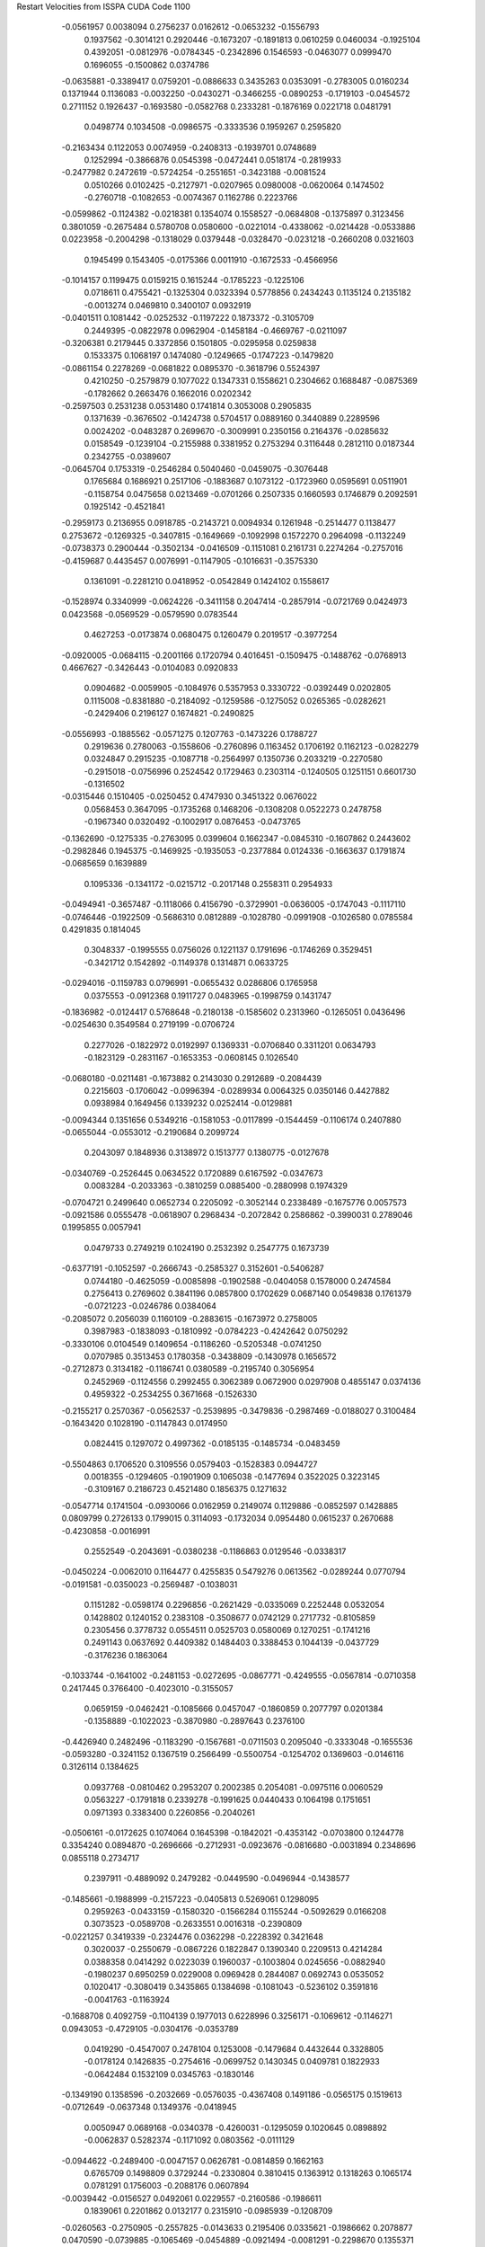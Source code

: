 Restart Velocities from ISSPA CUDA Code
1100
  -0.0561957   0.0038094   0.2756237   0.0162612  -0.0653232  -0.1556793
   0.1937562  -0.3014121   0.2920446  -0.1673207  -0.1891813   0.0610259
   0.0460034  -0.1925104   0.4392051  -0.0812976  -0.0784345  -0.2342896
   0.1546593  -0.0463077   0.0999470   0.1696055  -0.1500862   0.0374786
  -0.0635881  -0.3389417   0.0759201  -0.0886633   0.3435263   0.0353091
  -0.2783005   0.0160234   0.1371944   0.1136083  -0.0032250  -0.0430271
  -0.3466255  -0.0890253  -0.1719103  -0.0454572   0.2711152   0.1926437
  -0.1693580  -0.0582768   0.2333281  -0.1876169   0.0221718   0.0481791
   0.0498774   0.1034508  -0.0986575  -0.3333536   0.1959267   0.2595820
  -0.2163434   0.1122053   0.0074959  -0.2408313  -0.1939701   0.0748689
   0.1252994  -0.3866876   0.0545398  -0.0472441   0.0518174  -0.2819933
  -0.2477982   0.2472619  -0.5724254  -0.2551651  -0.3423188  -0.0081524
   0.0510266   0.0102425  -0.2127971  -0.0207965   0.0980008  -0.0620064
   0.1474502  -0.2760718  -0.1082653  -0.0074367   0.1162786   0.2223766
  -0.0599862  -0.1124382  -0.0218381   0.1354074   0.1558527  -0.0684808
  -0.1375897   0.3123456   0.3801059  -0.2675484   0.5780708   0.0580600
  -0.0221014  -0.4338062  -0.0214428  -0.0533886   0.0223958  -0.2004298
  -0.1318029   0.0379448  -0.0328470  -0.0231218  -0.2660208   0.0321603
   0.1945499   0.1543405  -0.0175366   0.0011910  -0.1672533  -0.4566956
  -0.1014157   0.1199475   0.0159215   0.1615244  -0.1785223  -0.1225106
   0.0718611   0.4755421  -0.1325304   0.0323394   0.5778856   0.2434243
   0.1135124   0.2135182  -0.0013274   0.0469810   0.3400107   0.0932919
  -0.0401511   0.1081442  -0.0252532  -0.1197222   0.1873372  -0.3105709
   0.2449395  -0.0822978   0.0962904  -0.1458184  -0.4669767  -0.0211097
  -0.3206381   0.2179445   0.3372856   0.1501805  -0.0295958   0.0259838
   0.1533375   0.1068197   0.1474080  -0.1249665  -0.1747223  -0.1479820
  -0.0861154   0.2278269  -0.0681822   0.0895370  -0.3618796   0.5524397
   0.4210250  -0.2579879   0.1077022   0.1347331   0.1558621   0.2304662
   0.1688487  -0.0875369  -0.1782662   0.2663476   0.1662016   0.0202342
  -0.2597503   0.2531238   0.0531480   0.1741814   0.3053008   0.2905835
   0.1371639  -0.3676502  -0.1424738   0.5704517   0.0889160   0.3440889
   0.2289596   0.0024202  -0.0483287   0.2699670  -0.3009991   0.2350156
   0.2164376  -0.0285632   0.0158549  -0.1239104  -0.2155988   0.3381952
   0.2753294   0.3116448   0.2812110   0.0187344   0.2342755  -0.0389607
  -0.0645704   0.1753319  -0.2546284   0.5040460  -0.0459075  -0.3076448
   0.1765684   0.1686921   0.2517106  -0.1883687   0.1073122  -0.1723960
   0.0595691   0.0511901  -0.1158754   0.0475658   0.0213469  -0.0701266
   0.2507335   0.1660593   0.1746879   0.2092591   0.1925142  -0.4521841
  -0.2959173   0.2136955   0.0918785  -0.2143721   0.0094934   0.1261948
  -0.2514477   0.1138477   0.2753672  -0.1269325  -0.3407815  -0.1649669
  -0.1092998   0.1572270   0.2964098  -0.1132249  -0.0738373   0.2900444
  -0.3502134  -0.0416509  -0.1151081   0.2161731   0.2274264  -0.2757016
  -0.4159687   0.4435457   0.0076991  -0.1147905  -0.1016631  -0.3575330
   0.1361091  -0.2281210   0.0418952  -0.0542849   0.1424102   0.1558617
  -0.1528974   0.3340999  -0.0624226  -0.3411158   0.2047414  -0.2857914
  -0.0721769   0.0424973   0.0423568  -0.0569529  -0.0579590   0.0783544
   0.4627253  -0.0173874   0.0680475   0.1260479   0.2019517  -0.3977254
  -0.0920005  -0.0684115  -0.2001166   0.1720794   0.4016451  -0.1509475
  -0.1488762  -0.0768913   0.4667627  -0.3426443  -0.0104083   0.0920833
   0.0904682  -0.0059905  -0.1084976   0.5357953   0.3330722  -0.0392449
   0.0202805   0.1115008  -0.8381880  -0.2184092  -0.1259586  -0.1275052
   0.0265365  -0.0282621  -0.2429406   0.2196127   0.1674821  -0.2490825
  -0.0556993  -0.1885562  -0.0571275   0.1207763  -0.1473226   0.1788727
   0.2919636   0.2780063  -0.1558606  -0.2760896   0.1163452   0.1706192
   0.1162123  -0.0282279   0.0324847   0.2915235  -0.1087718  -0.2564997
   0.1350736   0.2033219  -0.2270580  -0.2915018  -0.0756996   0.2524542
   0.1729463   0.2303114  -0.1240505   0.1251151   0.6601730  -0.1316502
  -0.0315446   0.1510405  -0.0250452   0.4747930   0.3451322   0.0676022
   0.0568453   0.3647095  -0.1735268   0.1468206  -0.1308208   0.0522273
   0.2478758  -0.1967340   0.0320492  -0.1002917   0.0876453  -0.0473765
  -0.1362690  -0.1275335  -0.2763095   0.0399604   0.1662347  -0.0845310
  -0.1607862   0.2443602  -0.2982846   0.1945375  -0.1469925  -0.1935053
  -0.2377884   0.0124336  -0.1663637   0.1791874  -0.0685659   0.1639889
   0.1095336  -0.1341172  -0.0215712  -0.2017148   0.2558311   0.2954933
  -0.0494941  -0.3657487  -0.1118066   0.4156790  -0.3729901  -0.0636005
  -0.1747043  -0.1117110  -0.0746446  -0.1922509  -0.5686310   0.0812889
  -0.1028780  -0.0991908  -0.1026580   0.0785584   0.4291835   0.1814045
   0.3048337  -0.1995555   0.0756026   0.1221137   0.1791696  -0.1746269
   0.3529451  -0.3421712   0.1542892  -0.1149378   0.1314871   0.0633725
  -0.0294016  -0.1159783   0.0796991  -0.0655432   0.0286806   0.1765958
   0.0375553  -0.0912368   0.1911727   0.0483965  -0.1998759   0.1431747
  -0.1836982  -0.0124417   0.5768648  -0.2180138  -0.1585602   0.2313960
  -0.1265051   0.0436496  -0.0254630   0.3549584   0.2719199  -0.0706724
   0.2277026  -0.1822972   0.0192997   0.1369331  -0.0706840   0.3311201
   0.0634793  -0.1823129  -0.2831167  -0.1653353  -0.0608145   0.1026540
  -0.0680180  -0.0211481  -0.1673882   0.2143030   0.2912689  -0.2084439
   0.2215603  -0.1706042  -0.0996394  -0.0289934   0.0064325   0.0350146
   0.4427882   0.0938984   0.1649456   0.1339232   0.0252414  -0.0129881
  -0.0094344   0.1351656   0.5349216  -0.1581053  -0.0117899  -0.1544459
  -0.1106174   0.2407880  -0.0655044  -0.0553012  -0.2190684   0.2099724
   0.2043097   0.1848936   0.3138972   0.1513777   0.1380775  -0.0127678
  -0.0340769  -0.2526445   0.0634522   0.1720889   0.6167592  -0.0347673
   0.0083284  -0.2033363  -0.3810259   0.0885400  -0.2880998   0.1974329
  -0.0704721   0.2499640   0.0652734   0.2205092  -0.3052144   0.2338489
  -0.1675776   0.0057573  -0.0921586   0.0555478  -0.0618907   0.2968434
  -0.2072842   0.2586862  -0.3990031   0.2789046   0.1995855   0.0057941
   0.0479733   0.2749219   0.1024190   0.2532392   0.2547775   0.1673739
  -0.6377191  -0.1052597  -0.2666743  -0.2585327   0.3152601  -0.5406287
   0.0744180  -0.4625059  -0.0085898  -0.1902588  -0.0404058   0.1578000
   0.2474584   0.2756413   0.2769602   0.3841196   0.0857800   0.1702629
   0.0687140   0.0549838   0.1761379  -0.0721223  -0.0246786   0.0384064
  -0.2085072   0.2056039   0.1160109  -0.2883615  -0.1673972   0.2758005
   0.3987983  -0.1838093  -0.1810992  -0.0784223  -0.4242642   0.0750292
  -0.3330106   0.0104549   0.1409654  -0.1186260  -0.5205348  -0.0741250
   0.0707985   0.3513453   0.1780358  -0.3438809  -0.1430978   0.1656572
  -0.2712873   0.3134182  -0.1186741   0.0380589  -0.2195740   0.3056954
   0.2452969  -0.1124556   0.2992455   0.3062389   0.0672900   0.0297908
   0.4855147   0.0374136   0.4959322  -0.2534255   0.3671668  -0.1526330
  -0.2155217   0.2570367  -0.0562537  -0.2539895  -0.3479836  -0.2987469
  -0.0188027   0.3100484  -0.1643420   0.1028190  -0.1147843   0.0174950
   0.0824415   0.1297072   0.4997362  -0.0185135  -0.1485734  -0.0483459
  -0.5504863   0.1706520   0.3109556   0.0579403  -0.1528383   0.0944727
   0.0018355  -0.1294605  -0.1901909   0.1065038  -0.1477694   0.3522025
   0.3223145  -0.3109167   0.2186723   0.4521480   0.1856375   0.1271632
  -0.0547714   0.1741504  -0.0930066   0.0162959   0.2149074   0.1129886
  -0.0852597   0.1428885   0.0809799   0.2726133   0.1799015   0.3114093
  -0.1732034   0.0954480   0.0615237   0.2670688  -0.4230858  -0.0016991
   0.2552549  -0.2043691  -0.0380238  -0.1186863   0.0129546  -0.0338317
  -0.0450224  -0.0062010   0.1164477   0.4255835   0.5479276   0.0613562
  -0.0289244   0.0770794  -0.0191581  -0.0350023  -0.2569487  -0.1038031
   0.1151282  -0.0598174   0.2296856  -0.2621429  -0.0335069   0.2252448
   0.0532054   0.1428802   0.1240152   0.2383108  -0.3508677   0.0742129
   0.2717732  -0.8105859   0.2305456   0.3778732   0.0554511   0.0525703
   0.0580069   0.1270251  -0.1741216   0.2491143   0.0637692   0.4409382
   0.1484403   0.3388453   0.1044139  -0.0437729  -0.3176236   0.1863064
  -0.1033744  -0.1641002  -0.2481153  -0.0272695  -0.0867771  -0.4249555
  -0.0567814  -0.0710358   0.2417445   0.3766400  -0.4023010  -0.3155057
   0.0659159  -0.0462421  -0.1085666   0.0457047  -0.1860859   0.2077797
   0.0201384  -0.1358889  -0.1022023  -0.3870980  -0.2897643   0.2376100
  -0.4426940   0.2482496  -0.1183290  -0.1567681  -0.0711503   0.2095040
  -0.3333048  -0.1655536  -0.0593280  -0.3241152   0.1367519   0.2566499
  -0.5500754  -0.1254702   0.1369603  -0.0146116   0.3126114   0.1384625
   0.0937768  -0.0810462   0.2953207   0.2002385   0.2054081  -0.0975116
   0.0060529   0.0563227  -0.1791818   0.2339278  -0.1991625   0.0440433
   0.1064198   0.1751651   0.0971393   0.3383400   0.2260856  -0.2040261
  -0.0506161  -0.0172625   0.1074064   0.1645398  -0.1842021  -0.4353142
  -0.0703800   0.1244778   0.3354240   0.0894870  -0.2696666  -0.2712931
  -0.0923676  -0.0816680  -0.0031894   0.2348696   0.0855118   0.2734717
   0.2397911  -0.4889092   0.2479282  -0.0449590  -0.0496944  -0.1438577
  -0.1485661  -0.1988999  -0.2157223  -0.0405813   0.5269061   0.1298095
   0.2959263  -0.0433159  -0.1580320  -0.1566284   0.1155244  -0.5092629
   0.0166208   0.3073523  -0.0589708  -0.2633551   0.0016318  -0.2390809
  -0.0221257   0.3419339  -0.2324476   0.0362298  -0.2228392   0.3421648
   0.3020037  -0.2550679  -0.0867226   0.1822847   0.1390340   0.2209513
   0.4214284   0.0388358   0.0414292   0.0223039   0.1960037  -0.1003804
   0.0245656  -0.0882940  -0.1980237   0.6950259   0.0229008   0.0969428
   0.2844087   0.0692743   0.0535052   0.1020417  -0.3080419   0.3435865
   0.1384698  -0.1081043  -0.5236102   0.3591816  -0.0041763  -0.1163924
  -0.1688708   0.4092759  -0.1104139   0.1977013   0.6228996   0.3256171
  -0.1069612  -0.1146271   0.0943053  -0.4729105  -0.0304176  -0.0353789
   0.0419290  -0.4547007   0.2478104   0.1253008  -0.1479684   0.4432644
   0.3328805  -0.0178124   0.1426835  -0.2754616  -0.0699752   0.1430345
   0.0409781   0.1822933  -0.0642484   0.1532109   0.0345763  -0.1830146
  -0.1349190   0.1358596  -0.2032669  -0.0576035  -0.4367408   0.1491186
  -0.0565175   0.1519613  -0.0712649  -0.0637348   0.1349376  -0.0418945
   0.0050947   0.0689168  -0.0340378  -0.4260031  -0.1295059   0.1020645
   0.0898892  -0.0062837   0.5282374  -0.1171092   0.0803562  -0.0111129
  -0.0944622  -0.2489400  -0.0047157   0.0626781  -0.0814859   0.1662163
   0.6765709   0.1498809   0.3729244  -0.2330804   0.3810415   0.1363912
   0.1318263   0.1065174   0.0781291   0.1756003  -0.2088176   0.0607894
  -0.0039442  -0.0156527   0.0492061   0.0229557  -0.2160586  -0.1986611
   0.1839061   0.2201862   0.0132177   0.2315910  -0.0985939  -0.1208709
  -0.0260563  -0.2750905  -0.2557825  -0.0143633   0.2195406   0.0335621
  -0.1986662   0.2078877   0.0470590  -0.0739885  -0.1065469  -0.0454889
  -0.0921494  -0.0081291  -0.2298670   0.1355371  -0.0533681   0.2863768
  -0.0414453  -0.1878243   0.1736059  -0.4365697  -0.1776356   0.1574968
  -0.4528273  -0.2830456   0.3065745  -0.1063863   0.2535037   0.0353227
  -0.0220213  -0.0225052   0.0642487  -0.2770975  -0.3444972  -0.2781002
   0.1992569  -0.2497611  -0.3671803  -0.1749783   0.0665339  -0.2605798
  -0.3622142   0.1856593   0.4987308   0.1648729   0.0614749   0.0706139
  -0.1038257   0.1127910   0.0264153  -0.0328709  -0.2281369   0.1134938
   0.0833814  -0.0012799   0.2627744  -0.1394196   0.0715016  -0.0462364
   0.4341146   0.3423417   0.4792392  -0.0608094  -0.5303239   0.0823842
   0.1864717  -0.1298897   0.2583233  -0.1128025  -0.0994740  -0.0224674
  -0.2877915  -0.0344896  -0.0832718  -0.1301339  -0.4451041   0.3574401
   0.0344265   0.0195685   0.0245121   0.1156043   0.0855786  -0.0165511
  -0.0413358  -0.0719248   0.2894089  -0.3924560  -0.3406568   0.2438926
  -0.1471977  -0.0709548   0.0099407  -0.2310727   0.0458559   0.0573311
  -0.0402458   0.0288725   0.1641985   0.3992001  -0.0600268   0.0970736
   0.0110148  -0.0197252   0.0776396  -0.2938509  -0.0541316   0.2399527
  -0.0263713  -0.2605672   0.1702254   0.2364583  -0.0738432   0.1655058
  -0.0138603  -0.1444794  -0.0515789   0.2635930  -0.4147738  -0.0424284
   0.3485217   0.6207396  -0.0796516   0.2063756  -0.2740462  -0.1395088
   0.0490365   0.1172549   0.3094873  -0.1325807  -0.1029412   0.2696704
  -0.0138978   0.1859691  -0.2778532  -0.0111584  -0.2002330  -0.0787808
   0.2982725  -0.1050284  -0.3913692  -0.4649212   0.2626084   0.0423032
  -0.2753803  -0.1401069  -0.0074623  -0.0061529   0.0234439   0.0611049
   0.2038069   0.3348138  -0.0818652  -0.1772963   0.1191169   0.0096067
   0.0989226  -0.1965787  -0.2374192   0.2849244  -0.2408504   0.0297040
  -0.0238996   0.0066714  -0.0033209  -0.2530815   0.0953236  -0.0444499
  -0.0345490  -0.5446873   0.1537734  -0.0873841   0.0758344  -0.4710428
   0.3484773   0.1132112   0.4102197  -0.0821797  -0.2784287  -0.0164581
   0.0229030   0.2817416   0.1913731  -0.0134661  -0.1985272   0.1101620
   0.3630418  -0.4102993  -0.1053474   0.1690172   0.1083320   0.0983632
   0.0376206   0.1163743  -0.2508437   0.1426332  -0.1083099   0.0901127
   0.2519015   0.0338621  -0.0992879  -0.0394944  -0.0367600   0.4289386
  -0.2370524  -0.2599396   0.2403048  -0.2562724   0.2724964   0.1228262
   0.0604962  -0.1106652   0.1832678   0.1331762  -0.1050687   0.1958161
   0.1421412   0.4201994  -0.2339240   0.2237002  -0.1076302   0.1571779
   0.2440706  -0.0443170   0.0875896   0.0830610  -0.2842012   0.0661554
   0.0579819  -0.0360200   0.0490588  -0.2056011  -0.0977665  -0.0090257
   0.1767205   0.1831304   0.1596260  -0.3090372   0.0753281   0.2665594
   0.1730264   0.0730973  -0.1916198  -0.1801928  -0.1831612   0.4955580
  -0.3295843   0.0155955  -0.3703544   0.0602064  -0.0870112   0.4065271
   0.4490944   0.1887189   0.1051078  -0.0053418  -0.0586567   0.1258574
  -0.0084004  -0.1258372   0.0502323  -0.4289646  -0.1784388   0.0104335
  -0.0129197   0.1244100   0.0289143  -0.0870045   0.0525656   0.0240665
  -0.1970954  -0.1980606   0.1899034  -0.3351188   0.1286473   0.0766627
   0.2291355   0.3263609   0.0126924   0.2922365   0.0454686   0.0567380
   0.0338002   0.0185385   0.2271600   0.0774211  -0.1754026   0.2043220
   0.0729953   0.0140500   0.3087244  -0.2988801  -0.1888347  -0.0470209
  -0.1453850  -0.2787797  -0.1692395  -0.0824864   0.0394890  -0.1185110
   0.2570686   0.1405995  -0.0613166   0.0127472   0.4508513  -0.0975620
  -0.0867344   0.1480862   0.2586960  -0.0686308  -0.0220740  -0.1078599
  -0.0093958   0.3033507  -0.0930517   0.4194731   0.0006285  -0.2140239
  -0.0755358  -0.1474262   0.1246953   0.0652784  -0.2747500   0.0049877
   0.1048672   0.0075900   0.1975642   0.2683437  -0.3325910  -0.0621283
  -0.1310404   0.0923663   0.2296246  -0.1858116   0.1500743   0.0233899
   0.2307290   0.1047245  -0.1935911   0.0453213   0.2204826  -0.2573195
  -0.4330576   0.2108471  -0.1019127  -0.3328910  -0.0624930  -0.2137513
  -0.4054601   0.2116630  -0.1692348  -0.0408966   0.0959710   0.1725489
  -0.2019351  -0.4442014  -0.1997825  -0.1519674   0.0756944  -0.3412571
  -0.0205104  -0.0483007  -0.0543445  -0.0222030  -0.1898400  -0.0274675
  -0.0871618  -0.1767362  -0.1074791   0.0330295   0.3553023  -0.1749002
   0.1986494   0.3416816   0.1116660   0.1275808   0.0258670  -0.0248785
   0.1127783   0.0498729   0.2922759  -0.0900840   0.3873763   0.2164319
  -0.1616887  -0.1880592  -0.1392233  -0.1732149  -0.0747595   0.0752562
   0.1606157   0.1127309   0.2529916  -0.0243145   0.2144349  -0.3432264
   0.4125850   0.2193126  -0.1988299   0.7272002   0.2188006  -0.1488878
  -0.2889979   0.1043992   0.0368863  -0.1255941   0.2784199   0.2671403
   0.0511303   0.1923118   0.0547273   0.0757481   0.0635436   0.2496213
   0.1331749   0.0359824   0.1325465  -0.0165833   0.0224820  -0.0674561
   0.1246149  -0.0013566  -0.2563921   0.2562763  -0.1358113   0.1806454
  -0.0540128   0.0764193  -0.1519622   0.2075723   0.2649189  -0.3669314
  -0.3075547  -0.1151005   0.2396474  -0.1329417   0.3181953  -0.0015368
  -0.1181982  -0.1251045   0.1698237  -0.1626738  -0.2178030   0.1928162
  -0.1107028   0.1816556  -0.2648750  -0.1122209  -0.1814718   0.0108530
  -0.2462296  -0.1312512  -0.2203734   0.1208329   0.1622754   0.0606797
   0.1674012   0.1696542  -0.2486961  -0.3520964   0.2355473  -0.1518685
  -0.0456325   0.4101239  -0.2430856  -0.0154428  -0.0845388   0.0101740
   0.2311673   0.1907343  -0.1379339   0.1498131   0.2401955   0.0519637
  -0.3069053  -0.4390324  -0.4308256   0.2947406   0.0682288  -0.0606051
  -0.1412392  -0.2362396   0.2479479   0.1805865  -0.2333240  -0.0062423
  -0.1433733   0.0387215   0.2562757   0.3240961  -0.0917701   0.1125243
  -0.2154710   0.1463385   0.1492849  -0.1089897  -0.3149757   0.0338672
   0.1953421  -0.0960766   0.1621388  -0.3195652   0.2263214   0.0708151
  -0.6329718   0.2423446   0.1812116  -0.0455870  -0.0955027   0.1803369
  -0.1358436   0.1590563   0.0688219  -0.0272512  -0.1412968  -0.1478209
   0.0141480   0.1191956  -0.0732770  -0.0548367  -0.0692454  -0.0143124
  -0.0345980   0.0188544  -0.1382293   0.1585233  -0.1435739  -0.0724488
   0.0941521  -0.4747379   0.2657923   0.0026338  -0.1654324  -0.4036962
  -0.1968687   0.3556549   0.1773049   0.3095698   0.1983701  -0.0756879
   0.2935523  -0.1384645  -0.3903169   0.0727618   0.2205530   0.0602041
   0.0142003   0.0811528  -0.2471044   0.3435463  -0.2361930   0.1878812
   0.0190408   0.1199711  -0.2915913   0.0875069  -0.0314786   0.4564230
   0.0603242  -0.2432116   0.0504807   0.0938803   0.2422625   0.0701913
  -0.0506031   0.1443997  -0.1774815  -0.0715545  -0.3535485  -0.1070876
   0.0258936   0.1767419   0.2492944  -0.1094861  -0.0367733  -0.1301703
   0.1699117  -0.4833000  -0.2711457  -0.2037707  -0.2708239  -0.0540592
  -0.3053334   0.0335907  -0.1078286   0.0346512   0.1063004  -0.1400288
  -0.2401378   0.1313295  -0.1648701   0.1613016   0.0647937  -0.0312819
   0.0668333  -0.3253697  -0.2455634  -0.2517128   0.2152785   0.2417207
  -0.2388921   0.1015514   0.0002783   0.2140876  -0.1315989   0.1157541
  -0.0716480   0.0534391  -0.3097286  -0.0254583   0.0488781  -0.4175366
  -0.0988589  -0.4600385  -0.0250390  -0.2457819   0.1053148   0.0657618
  -0.1275424   0.0541625  -0.1678496   0.0087854   0.1302481   0.0641776
  -0.0019919   0.1924507   0.0252974   0.3799221  -0.1022897  -0.2498063
  -0.3408023  -0.0376424  -0.2035152   0.0560489  -0.2101580  -0.1199446
   0.0221867  -0.2293631   0.2777108   0.3490612   0.2193245  -0.1510462
   0.2599131   0.1142708   0.0618648   0.1914779   0.2901417  -0.1424992
   0.0523223   0.1749562   0.0746863  -0.1848430   0.3196340   0.1879486
   0.0892988   0.0182169   0.2928348  -0.1551939  -0.3407592   0.0466800
   0.1744609   0.2222287   0.0731258  -0.2209976   0.2118566  -0.0448720
  -0.1549390  -0.1071237  -0.1542968   0.1307852   0.3764123  -0.1836135
  -0.3663124  -0.3542072   0.3212777  -0.1977253   0.2784812  -0.1691817
   0.1506417   0.1891710   0.2856005  -0.0496004   0.2114256   0.0464797
   0.0582473   0.1361069  -0.2331576   0.1240952  -0.0260568  -0.1244057
   0.0354823  -0.1805355   0.2407691   0.1326341  -0.0031272   0.1782461
   0.0250780  -0.0378884   0.0021080  -0.0112068   0.0287563  -0.0691200
  -0.3688301  -0.2835654   0.0635070  -0.1782465   0.1475475  -0.6558875
  -0.0088442  -0.0440497  -0.1242038  -0.1222118   0.0692543  -0.1395490
   0.1199583   0.0199950  -0.1641727  -0.2391779   0.1600686  -0.2672833
   0.3320446   0.3323430   0.1209226   0.0577829   0.0045422   0.3052339
  -0.1226772   0.2201138   0.0231918   0.1696330  -0.1004277  -0.5115755
   0.0450716  -0.3387216  -0.0491388   0.6652361  -0.4023696   0.0119002
  -0.2552026   0.4506055   0.1067826  -0.1300155  -0.1410082   0.2017120
   0.3012761   0.0825991   0.2986179  -0.0076107  -0.3698342  -0.2482866
  -0.1169231   0.0203388   0.1560330  -0.0052103   0.0825114   0.0891811
  -0.2795909  -0.1609598   0.0453086  -0.1196847   0.4517617  -0.1494415
   0.2355925   0.2907915   0.4270278  -0.0038121  -0.2445038   0.0772956
   0.2689662   0.4081703  -0.0350559  -0.1521377  -0.2534963   0.1284599
   0.1640018  -0.2587012   0.0985482  -0.2502656  -0.0134746   0.0414250
  -0.0257659  -0.0954039   0.0150339   0.0849656  -0.0493520  -0.0794038
   0.0587693   0.0277958  -0.3825406   0.1953847   0.0949841   0.1380911
  -0.1305544  -0.2920515   0.1382687   0.2553226   0.2382987  -0.1270308
   0.0387458  -0.0641317  -0.0152521   0.1782330  -0.6572163  -0.0648157
  -0.1173111   0.1235745  -0.0407351   0.2505813  -0.1481059  -0.0885789
   0.1016978   0.0212066   0.0345900   0.0181385  -0.1932488  -0.1095883
   0.1118758  -0.0874081  -0.2281160  -0.0337967  -0.3749357  -0.4973738
  -0.0350766  -0.0248653   0.1193255  -0.1541150   0.1252874   0.0479638
   0.2956835  -0.0846553  -0.1285787   0.5733661  -0.4194184   0.0972869
   0.5450809   0.1290853  -0.1907888  -0.1381779   0.3049886   0.1279797
   0.3991953   0.0362223  -0.0943431   0.3931803   0.2685397  -0.2285757
   0.0295888  -0.2512940   0.0172085   0.0181314   0.2978454  -0.1998027
   0.0491760   0.1818333  -0.2220393   0.4841985  -0.0437890   0.4105892
   0.0884406   0.2277435  -0.0349316  -0.4438570  -0.0007206  -0.1242064
   0.3927757   0.2250912   0.0271311   0.2325778   0.4133546   0.0640335
   0.0137718   0.0703636   0.1439562   0.5612941   0.2691189   0.2364834
   0.3084811  -0.0219738   0.0433951   0.2299556  -0.1236113   0.2103245
   0.2237857   0.0494741   0.0452878  -0.1666377  -0.3516187   0.2771639
  -0.1019875   0.2248808   0.2971514   0.1646900  -0.2795352   0.1853648
   0.2674767  -0.1880054  -0.1226661  -0.2466700  -0.0658584  -0.1275709
   0.1467844   0.0908530   0.1849574  -0.0347496   0.1053572   0.1119326
  -0.3971815   0.0560297  -0.1076279  -0.0813804   0.4598710   0.0631119
  -0.0045507   0.5048715   0.2688888  -0.1036157   0.3392554  -0.0830847
  -0.2623494  -0.2759968   0.0752819   0.0584954  -0.0245124  -0.0947956
  -0.1167970   0.0474303  -0.0293954   0.1845673  -0.3733263  -0.1095191
  -0.1808487  -0.0212660   0.1474526   0.0107860   0.0151307  -0.2155445
   0.1028793   0.1583922   0.1334855   0.1439766  -0.2142492   0.2834834
   0.0235050  -0.3398182  -0.2486161   0.0398856  -0.0174004   0.3545452
  -0.2475303   0.0160969  -0.1964521  -0.4515423  -0.0831162  -0.0430706
  -0.0003827  -0.1264691  -0.1584039   0.1388097  -0.0301260  -0.3750589
   0.2261186   0.0575873   0.2179950   0.3584049   0.1568186   0.0219968
  -0.1180665  -0.0245160  -0.1512955   0.1329018  -0.1979358  -0.1407473
   0.1434264   0.1401751   0.2873576   0.0440161  -0.1609605  -0.5147617
   0.1046820   0.0857843   0.0412575   0.0085654  -0.1153322   0.1573659
  -0.0686213   0.0006997  -0.0599099  -0.3165450  -0.3344102   0.4941376
  -0.2628807   0.0066783  -0.2105588  -0.1279634  -0.1411543  -0.5103180
  -0.0483729   0.0527326   0.5561544  -0.1426313   0.0995268  -0.1214365
  -0.4406059  -0.4659121  -0.0686059   0.1858668  -0.3954622   0.3113925
   0.2013034   0.0300841   0.3554258  -0.0709571   0.3813401  -0.1920986
   0.1045663  -0.3570122  -0.2564370  -0.3762672   0.2047490  -0.0828376
  -0.0885166   0.2653636  -0.1767440  -0.0302654  -0.1076255   0.0589850
   0.1343020  -0.2878897  -0.3453911   0.2162534  -0.1700104   0.4457349
   0.6038179   0.0479791  -0.2215056   0.2588289  -0.2279315   0.0031489
  -0.0036221  -0.3338952   0.3625709   0.6205650   0.1343831   0.0963045
  -0.0262080  -0.0599014  -0.0345575   0.1603091   0.1268963   0.2234365
   0.0546250   0.1536335   0.1824437  -0.1337698  -0.0363535  -0.0884868
  -0.3203065   0.3693915  -0.1177443   0.1757449   0.0278019  -0.3953835
  -0.1067812   0.1923710  -0.1947238  -0.3466582   0.2366668   0.4941220
  -0.1597588   0.0381496  -0.0468615  -0.1904568  -0.4217760  -0.0424920
   0.2665029   0.0255498   0.1563187   0.6241437  -0.1029536  -0.0189352
   0.1788480   0.0643051  -0.0509272  -0.0338848   0.1158798  -0.0297665
   0.1776453  -0.0441550  -0.0434467  -0.1431727  -0.0698535   0.0514371
  -0.6075180   0.2186257   0.2463657   0.2575942   0.0274078   0.0435769
  -0.0911800   0.1039988   0.1336849  -0.1013512   0.3748778  -0.0329698
   0.0538420  -0.2934423   0.1723265   0.1117148  -0.1129636   0.2528432
   0.0604854  -0.2259910  -0.1792334   0.0548933  -0.0836801  -0.3564390
   0.0337225  -0.3496468   0.2474327  -0.2259792   0.3160136  -0.1683028
  -0.1668188   0.0549233  -0.1655111   0.0114658   0.0275074   0.0325194
   0.0161506  -0.2657588   0.1458447  -0.0348622   0.3410652   0.1111724
   0.1137356  -0.1817900   0.2498282  -0.1136573  -0.0875130   0.1977364
   0.0793172   0.1486232  -0.0378255   0.0442245  -0.0557719  -0.0682178
  -0.0243344  -0.1988385   0.1487476  -0.1722767   0.1347018   0.0207604
  -0.0416527   0.2077551  -0.6116402   0.0981110   0.2213576  -0.1919039
   0.3931541   0.0311498  -0.2395710   0.3146905   0.0656778   0.4134908
   0.0488501  -0.1406805  -0.4040950   0.3063503  -0.2972297   0.1653913
   0.0431297   0.0299934   0.0251898   0.1236900  -0.0250647  -0.2630908
  -0.2980459  -0.0264212   0.0710011   0.1920431  -0.4021157  -0.0526663
   0.0958592  -0.0201728  -0.0245540  -0.0780320  -0.1832773  -0.1707564
  -0.0180252  -0.4624650   0.0086577  -0.0601536  -0.0102033  -0.2485477
   0.0051428  -0.1259526   0.1172184   0.0031905   0.1468030   0.0327118
   0.1867566  -0.0646293  -0.4500188  -0.1314824  -0.4282957   0.2856837
   0.0103128   0.2802945   0.0577748   0.4962129   0.0196262  -0.1016720
   0.1271724  -0.1667360  -0.0727222   0.3857147   0.3030158  -0.3234834
   0.2758487  -0.1633815   0.0396427   0.1978924  -0.0895329   0.1851916
   0.0116908   0.1086922  -0.0826126  -0.1134988   0.3379187  -0.1862400
   0.1596926  -0.1103620  -0.0926673   0.0933850   0.0984688   0.0520103
   0.0082371   0.5693164  -0.3751417  -0.0192237   0.2439363   0.3185889
   0.1052950  -0.4061218  -0.2854632   0.1970400  -0.2908644  -0.2873672
  -0.0259518  -0.2454721  -0.2286745  -0.0970379  -0.0287738  -0.3644851
  -0.4126629   0.1453931   0.1719225  -0.2615296   0.2599032  -0.0291972
   0.5197379  -0.1086867   0.1191999   0.0498706   0.1514881   0.0449702
  -0.3991472   0.2415907  -0.1179330  -0.1425221   0.1657829  -0.1086051
   0.0567941  -0.0608816   0.0836818   0.1841884   0.0337214  -0.0273881
   0.1109717  -0.1970218  -0.1332419  -0.3991319  -0.2202597  -0.0916108
  -0.1372399   0.0098922  -0.0113340   0.0299784   0.0550004  -0.2276854
   0.1180438  -0.3333867  -0.1636783  -0.0287777   0.1148405   0.2039423
  -0.0318493  -0.0253742  -0.1459088   0.1370014   0.1283511  -0.1346868
  -0.1644145  -0.4800987  -0.0106638   0.0145296   0.3661187   0.0286513
  -0.3268209   0.0419171  -0.2131539  -0.2943422   0.0870887   0.1378635
   0.1634591   0.1440273   0.1529479   0.0424091   0.0871017  -0.0888308
   0.0422930  -0.0254732   0.1484272   0.2711378   0.1720799   0.0183641
   0.1068877   0.2233767   0.2480683   0.4171607  -0.1434218   0.0964019
  -0.0058085  -0.3271836   0.2048592  -0.0468000  -0.1355304  -0.2209758
  -0.1047269  -0.2271828   0.0583090   0.2935388   0.2769746  -0.1993105
   0.0061521  -0.3619382  -0.1408159   0.1247287  -0.1323731   0.2650701
   0.2534374   0.1746405  -0.2987641   0.0006382   0.1472007   0.0607179
  -0.2920314  -0.0226094   0.3453958  -0.0784912   0.3303706   0.1585862
  -0.2726612  -0.2083100   0.2952581  -0.1186102  -0.0106205  -0.0135605
   0.1938991  -0.0590521  -0.0300085  -0.0186319  -0.0776581  -0.1912695
   0.3997442  -0.3861570   0.2064347   0.1123767   0.3252136   0.0041311
   0.4026026  -0.0189813   0.3059748  -0.0718919  -0.1133966  -0.0664965
  -0.2467662  -0.0071669  -0.4303744   0.2144804   0.0609147  -0.1825044
  -0.0282499   0.2354907   0.1365883  -0.2790183  -0.2911514  -0.7098418
  -0.1638146   0.6043881  -0.0703136  -0.1842568  -0.0900977   0.4895508
   0.0621281  -0.1090839  -0.6558166  -0.1636703   0.5339593   0.3664360
  -0.0682585   0.2046413   0.0543543   0.3260849  -0.1749050  -0.1528230
   0.0103474   0.1411202  -0.4526142   0.1920859  -0.4018713   0.0162816
  -0.3306760  -0.0565285   0.0814768   0.1935154   0.0026550  -0.0761704
  -0.6144232   0.0427177   0.0094932   0.1149781   0.2514304  -0.3463864
  -0.3713764   0.2105036  -0.2617501  -0.0053465   0.2770787  -0.1739105
  -0.0858283  -0.2271036   0.1052901   0.1831321   0.1931969  -0.2909994
  -0.3592449   0.0409382   0.0280794  -0.2647825  -0.0920325   0.2050102
   0.0230530  -0.0415475   0.0798021   0.1087267  -0.0493012  -0.1142530
   0.0773801  -0.1015072   0.1986331   0.1208489  -0.0989070  -0.1765363
  -0.4204834  -0.0524514  -0.0300920   0.0282362  -0.0598111   0.1674538
   0.4390120   0.1151055   0.2618492   0.1191962  -0.1121760   0.1799244
   0.0286652  -0.4192670  -0.0949114   0.3994047  -0.1045439  -0.4364872
  -0.2177790   0.0971189   0.0176826   0.0069840  -0.0734201   0.1256681
   0.4697809   0.0086690  -0.0404373   0.0692159  -0.1044764   0.1271471
   0.0520007  -0.4379657   0.2935981   0.1684597   0.0589282  -0.1677464
  -0.1571920  -0.3992837   0.0166689   0.0489849  -0.0565462  -0.2687409
   0.0123406  -0.1110095  -0.1852755   0.0167374   0.1942459   0.3960010
   0.0576178   0.1433142   0.2146251  -0.1868489   0.1479296  -0.1468114
  -0.2551076  -0.2195180  -0.2478278   0.0247286   0.2959873  -0.0786163
  -0.2801094   0.2086945   0.0005757  -0.3417343   0.2292767   0.1239093
   0.1955074   0.2351403  -0.1866402  -0.0399220   0.1958095  -0.1907324
   0.2969454   0.4717670  -0.1507156  -0.0503427   0.0058035  -0.2337409
  -0.0082674  -0.0089247   0.5900459  -0.0704211   0.2076696   0.1661845
  -0.3001077  -0.0719291   0.1557764  -0.1612397  -0.2642848  -0.0136840
  -0.3221118  -0.2566487  -0.1423863   0.1616033  -0.1576585  -0.5038398
   0.0205916  -0.4008242   0.0621084   0.1633889   0.3041946   0.1699616
  -0.1132333  -0.2957052   0.0024567   0.2180708  -0.0636913   0.5065722
   0.0870047   0.2338638  -0.3575790   0.2083352  -0.0317155   0.0360226
   0.1929533  -0.2321668  -0.3492057  -0.2634838  -0.2488539   0.2662608
   0.3350449  -0.0531125  -0.1357412   0.0183800   0.4901368   0.3261604
  -0.1843556  -0.0680486   0.2523361  -0.1868262  -0.3138236  -0.0844867
   0.0112513  -0.1543017  -0.2489864   0.0522989   0.3418471   0.4040219
   0.0216146   0.0631425   0.0250493  -0.2731035  -0.0023935   0.1137522
  -0.0058399   0.1208639  -0.0149127   0.1059304   0.0232004   0.2193647
   0.1015918   0.0304593  -0.4402835   0.0624161  -0.2482180   0.0398356
  -0.0320919  -0.0260424   0.1208841   0.3227631   0.1773274   0.0248797
  -0.0234248  -0.3242469  -0.1792439  -0.1886893  -0.1686604  -0.0048135
   0.1012309   0.3117583   0.2863046   0.1151731   0.3711903  -0.1348509
  -0.0760672   0.3265863   0.1459664   0.0486285  -0.1636003   0.1045549
   0.0693763  -0.0273942  -0.0403494  -0.1386373   0.1561967   0.2026065
   0.2322791  -0.0942045  -0.0044164   0.0552901   0.2792288   0.2758279
   0.2243737  -0.2809066   0.1717519  -0.3036956   0.1483214  -0.0149498
   0.0645273   0.1265632  -0.0255915  -0.3447468   0.1931380  -0.0350288
  -0.1671462  -0.0128765   0.3743177  -0.1420792  -0.2285187   0.2574396
   0.2513673  -0.0265694   0.0340977  -0.2776698  -0.0106468  -0.0935098
  -0.0539401  -0.1147575   0.0097822   0.0991554  -0.0898341   0.1909363
   0.0054850   0.2863952   0.0002321  -0.2480518   0.1115754   0.1585536
  -0.2717052   0.2277970  -0.2236530  -0.1263493  -0.0712302  -0.0457013
  -0.0591445  -0.3835006  -0.0157488   0.0311083  -0.1291334   0.0648227
   0.1631181  -0.5449031  -0.1086584  -0.2375272   0.0711127   0.4772030
   0.1892168   0.0082352   0.0697582  -0.3347651  -0.0091396   0.0818166
  -0.2570657  -0.2521178   0.0043635  -0.0611825   0.0935075  -0.2398753
  -0.3895152  -0.0154427  -0.2891145  -0.1130228   0.5225267  -0.3110061
  -0.3141208   0.2792577  -0.1170257   0.0954326  -0.2178079  -0.0396678
  -0.0759871  -0.0388324  -0.5113950   0.1447273   0.0440670   0.0110978
   0.0811935   0.0368932  -0.1855408  -0.1161087  -0.1540311   0.0999001
   0.0217477  -0.1455233  -0.0367455  -0.0155769  -0.1228233  -0.1004226
   0.2166030   0.1475848   0.1254508   0.5623788  -0.1505934   0.2378475
   0.3199615   0.0132937   0.0901613   0.1227244   0.0109175   0.2795974
   0.1020097   0.0293607   0.3192830  -0.2190053   0.2363890   0.0429592
   0.0526108   0.0189853   0.2555342  -0.0707850   0.1352094   0.1413445
   0.0575292   0.3519409   0.0697883   0.2042015   0.2021029  -0.0269442
   0.1986887  -0.2949937   0.0566878  -0.0902877  -0.2611877  -0.0077720
   0.2723005   0.2320575  -0.0634073  -0.2086883  -0.2549539   0.0407789
  -0.1387567  -0.1751209  -0.3816541  -0.0555218  -0.0758273   0.1730131
  -0.3159668  -0.3871461   0.2480274   0.1357076   0.0589923   0.0587093
   0.2983311  -0.0613664  -0.0594414   0.0926201   0.0132427  -0.0091818
  -0.3428740   0.0192205   0.0470516  -0.1065297   0.2352175   0.1187024
   0.2653624  -0.3861918   0.1625955  -0.4107631   0.1105109  -0.2328882
  -0.2904543   0.0932767   0.1218097  -0.1881886   0.1504585  -0.0331889
   0.1107204   0.0854421  -0.2048811  -0.0303045   0.2611994   0.0386284
   0.1312776   0.3120606   0.1257990  -0.1614483   0.1903714   0.0935311
   0.1408784  -0.0522609   0.0037225   0.3400020  -0.1102326   0.3531888
   0.1042660  -0.2287522   0.1446896   0.1278894  -0.0301619   0.2831682
   0.2554573  -0.2547196   0.0582947   0.1618183   0.0446072  -0.0866717
  -0.3031968  -0.0658094   0.2052881   0.1370832   0.2513016  -0.1579398
  -0.0467537   0.1882004  -0.1033637  -0.0452572   0.0661555  -0.0876435
  -0.4325942   0.1941078  -0.1109415  -0.0162592   0.0075423  -0.0776773
   0.1352550   0.1622579  -0.5523716  -0.0832351   0.2172973   0.2018183
   0.1193504   0.1433233   0.1538135  -0.2028084   0.3068625   0.1695831
  -0.2641415   0.0324906  -0.2883159  -0.2836113  -0.0364637  -0.0391105
  -0.3078001   0.0489469   0.4380082   0.1424808  -0.0000442   0.3593381
   0.1124623   0.2487099  -0.1007999  -0.0466945   0.2537694   0.1834307
  -0.0091606   0.2252253   0.2026752   0.1692072  -0.0444747  -0.1352495
  -0.1068170  -0.1485198  -0.2179886  -0.3079338  -0.2374158  -0.2019549
   0.0370184  -0.3259945   0.4087130  -0.0755835  -0.0232576  -0.1651388
   0.0944933   0.2840490  -0.1812426  -0.2978067   0.1565705  -0.2866277
   0.2794240   0.3263232   0.0137076   0.3373646   0.0898940   0.0511982
  -0.2101586  -0.1276383  -0.0265439  -0.1968757   0.1040798   0.0674900
   0.1408099   0.2217286   0.1812866   0.0993278   0.0384316  -0.0750064
   0.1585700   0.4225291   0.0397204   0.1614742  -0.0568483  -0.2565484
  -0.0926227  -0.0455164   0.1481250  -0.3440263  -0.0713092   0.0087405
   0.0475659   0.3416748  -0.0663951  -0.3842443   0.0350151  -0.0552405
  -0.0553048  -0.0726762   0.1452224  -0.0347834  -0.0783430   0.1353608
   0.2098798  -0.2000625  -0.4384034  -0.2085858   0.1650495  -0.0729142
   0.0457109   0.4446382   0.0042962   0.1996434   0.1167316  -0.2617801
  -0.1525944   0.2390590  -0.2378111   0.2804541   0.2327286  -0.1845424
  -0.1903752   0.0459579   0.1590666  -0.1544213  -0.0702812   0.2135028
   0.0353205   0.0038815   0.0218038   0.2557395   0.1939165   0.0691944
   0.0388908  -0.2153646  -0.0837335  -0.3060581  -0.0688397   0.2391944
   0.0448317   0.2214294  -0.2844956   0.3083357   0.0846439   0.2352726
   0.2979609   0.3109331   0.1939284  -0.0939996   0.1076179   0.1900475
  -0.1978610  -0.0769728   0.0258060  -0.0128623  -0.0102431  -0.1042271
   0.3762114   0.2576252  -0.1773852  -0.1103726  -0.2646096   0.2749489
   0.0410370   0.0550434  -0.0577247  -0.4299651  -0.0710511   0.0202050
  -0.1587921   0.2927162  -0.0164402   0.1246415  -0.1951526  -0.3676305
   0.2433197  -0.0219717   0.5107428  -0.1772082   0.5941392  -0.4336408
  -0.1776080  -0.2289499   0.0403295  -0.3613755   0.2328857  -0.1162922
   0.0875716  -0.0361011  -0.1694225  -0.2630788   0.2358458   0.1540505
  -0.1807815   0.2796104   0.3549163   0.2111865   0.0148745  -0.0522216
   0.2463528   0.0409082  -0.0639047   0.2600372   0.1122285   0.1735763
  -0.1769785  -0.0911670  -0.3645649  -0.1842222   0.1781497  -0.0023023
   0.1264750  -0.2030590  -0.2370874  -0.0591745  -0.0028332   0.0467491
  -0.0572991  -0.2261213  -0.0797969  -0.1704312  -0.0893863  -0.1240073
  -0.2312461  -0.0143243  -0.3416037   0.1188780  -0.0527538   0.1386884
  -0.0411824  -0.2080504   0.1149155  -0.1282543  -0.0679206   0.5123591
  -0.3255441   0.1730484   0.2799129  -0.3029262   0.1426443  -0.2683546
   0.1213114  -0.2527806  -0.0935810   0.0869164   0.2171380   0.0170064
  -0.2691500  -0.3677720   0.0092264   0.0752804   0.0368708   0.2436008
  -0.2133524  -0.1603534   0.1187981   0.4244443  -0.0208474  -0.1027825
   0.2651716  -0.0163504   0.0777108   0.2706357  -0.3062262   0.1084220
   0.3185359   0.1096612   0.2208091  -0.0810175   0.0786816  -0.1143746
   0.0497103  -0.1836634   0.0987462   0.0455776  -0.0246298   0.0742298
   0.2274796  -0.1228160   0.5056248   0.1336897  -0.4789276   0.0903966
   0.0807212  -0.0657552   0.1946450   0.1823101  -0.0394001   0.0066041
  -0.0766867  -0.0232832   0.3849659  -0.2888482  -0.3462076   0.7203405
   0.0247552   0.0996678   0.0166989  -0.1001922  -0.0491199   0.1976815
   0.0317644   0.1611408   0.0827685  -0.2793216  -0.3001723   0.3487775
   0.0422174   0.3235709   0.2620071  -0.0223831   0.2495113   0.0055942
   0.0228546   0.2539074   0.0154443   0.2064129   0.1259464  -0.5562658
   0.1399443  -0.1910038  -0.1681347   0.0608533   0.3657522  -0.1694157
  -0.1342178   0.2193505   0.0049329  -0.0541956  -0.0508848  -0.2774870
  -0.1559003   0.0319043  -0.1704674  -0.3286905  -0.0537579  -0.1033605
   0.1488257  -0.0956633  -0.2362171   0.3396479   0.2418217  -0.1193902
   0.0977480   0.0191534   0.1390217   0.1404285   0.1631655  -0.1999666
  -0.2642500   0.3141029  -0.1869754   0.1184508  -0.0180662   0.3221090
  -0.0490024   0.1104830   0.0303702   0.0867061  -0.2434360   0.4401813
   0.0848629  -0.1767921   0.4383535  -0.2230444   0.1477141  -0.1017890
  -0.2075475  -0.1812100  -0.1619407  -0.0502747   0.1257432   0.0766559
   0.1318688   0.1642443   0.4012974  -0.3388629  -0.0198088   0.2171993
   0.2916986  -0.2329135   0.1580377  -0.1506884   0.1963962  -0.1615374
  -0.2589004   0.0775840   0.1537526   0.3307139  -0.0624447   0.0125691
  -0.0421390   0.2915888   0.3448395  -0.1511050  -0.0424469   0.1843709
   0.2314730   0.0548325   0.0162270  -0.1603451   0.0863873  -0.1916710
  -0.2204157  -0.0282010   0.1242891  -0.2471995  -0.1877883   0.1650514
   0.2937647   0.1932175   0.2354570   0.1556809   0.1176016  -0.0823089
   0.3462527  -0.1371248   0.0195192  -0.0448643  -0.0445295   0.1153139
  -0.1045034  -0.2828616   0.0664891   0.1889642   0.0717515   0.0665048
  -0.0197662   0.0121275   0.2237751   0.2825139  -0.3240930  -0.0774441
  -0.0691469  -0.2728197   0.2020684   0.2392404   0.0424782  -0.0080681
   0.1783647  -0.1941227  -0.1379696   0.0891608  -0.2820344  -0.0120659
  -0.0350510   0.0025621  -0.0404769   0.1979819   0.2994163  -0.1076975
   0.2877409   0.1275368   0.2385739  -0.1209731   0.0679179   0.2846345
  -0.1915293   0.0691979   0.1585830   0.1071177   0.1512793   0.1077385
   0.3647354   0.5846506   0.2517075   0.2042070  -0.0244623   0.0882713
  -0.1005414  -0.0852347  -0.0818170  -0.2497810   0.1260879  -0.2092049
  -0.0279366  -0.1259473   0.3410235   0.2844961  -0.1225252  -0.2762263
   0.0363043  -0.2296757   0.1466440   0.1065573   0.0128123   0.2219287
  -0.2570469   0.1016574   0.2336665  -0.1041522   0.0724048  -0.2187400
  -0.1739706   0.0026236   0.0906902   0.0314312   0.0870747   0.0793058
  -0.1174929   0.2177175   0.0250170  -0.2846524  -0.1820446   0.4082989
  -0.1142295   0.3258238   0.1332717   0.3423006   0.3127094   0.1470815
   0.1446433   0.0110476   0.0237537   0.2491776   0.0689169  -0.0014969
 200.0000000 200.0000000 200.0000000  90.0000000  90.0000000  90.0000000
